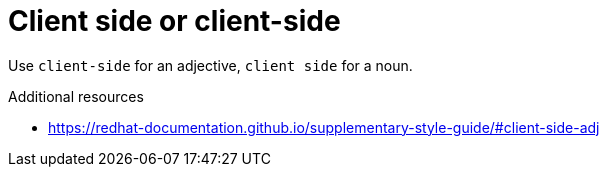 :navtitle: Client side or client-side
:keywords: reference, rule, ClientSide

= Client side or client-side

Use `client-side` for an adjective, `client side` for a noun.

.Additional resources

* link:https://redhat-documentation.github.io/supplementary-style-guide/#client-side-adj[]


